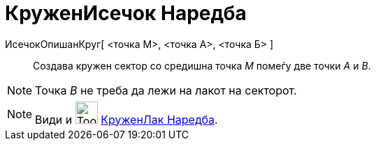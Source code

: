 = КруженИсечок Наредба
:page-en: commands/CircularSector
ifdef::env-github[:imagesdir: /mk/modules/ROOT/assets/images]

ИсечокОпишанКруг[ <точка М>, <точка A>, <точка Б> ]::
  Создава кружен сектор со средишна точка _М_ помеѓу две точки _А_ и _B_.

[NOTE]
====

Точка _B_ не треба да лежи на лакот на секторот.

====

[NOTE]
====

Види и image:Tool_Circle_Sector_Center_2Points.gif[Tool Circle Sector Center 2Points.gif,width=32,height=32]
xref:/commands/КруженЛак.adoc[КруженЛак Наредба].

====
